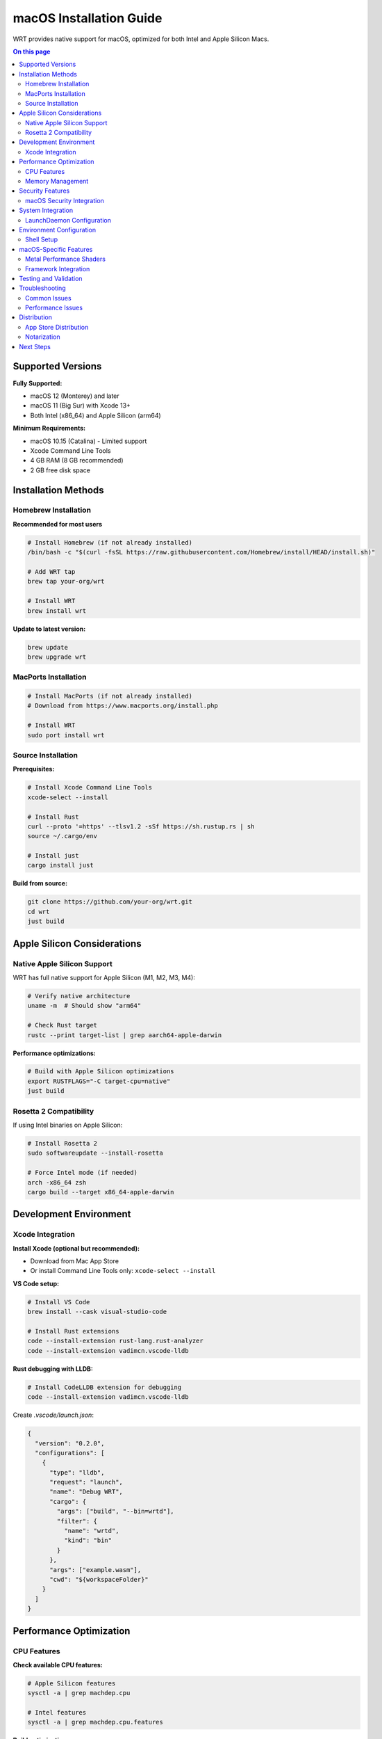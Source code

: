 ========================
macOS Installation Guide
========================

WRT provides native support for macOS, optimized for both Intel and Apple Silicon Macs.

.. contents:: On this page
   :local:
   :depth: 2

Supported Versions
==================

**Fully Supported:**

* macOS 12 (Monterey) and later
* macOS 11 (Big Sur) with Xcode 13+
* Both Intel (x86_64) and Apple Silicon (arm64)

**Minimum Requirements:**

* macOS 10.15 (Catalina) - Limited support
* Xcode Command Line Tools
* 4 GB RAM (8 GB recommended)
* 2 GB free disk space

Installation Methods
====================

Homebrew Installation
---------------------

**Recommended for most users**

.. code-block:: bash

   # Install Homebrew (if not already installed)
   /bin/bash -c "$(curl -fsSL https://raw.githubusercontent.com/Homebrew/install/HEAD/install.sh)"

   # Add WRT tap
   brew tap your-org/wrt

   # Install WRT
   brew install wrt

**Update to latest version:**

.. code-block:: bash

   brew update
   brew upgrade wrt

MacPorts Installation
---------------------

.. code-block:: bash

   # Install MacPorts (if not already installed)
   # Download from https://www.macports.org/install.php

   # Install WRT
   sudo port install wrt

Source Installation
-------------------

**Prerequisites:**

.. code-block:: bash

   # Install Xcode Command Line Tools
   xcode-select --install

   # Install Rust
   curl --proto '=https' --tlsv1.2 -sSf https://sh.rustup.rs | sh
   source ~/.cargo/env

   # Install just
   cargo install just

**Build from source:**

.. code-block:: bash

   git clone https://github.com/your-org/wrt.git
   cd wrt
   just build

Apple Silicon Considerations
============================

Native Apple Silicon Support
-----------------------------

WRT has full native support for Apple Silicon (M1, M2, M3, M4):

.. code-block:: bash

   # Verify native architecture
   uname -m  # Should show "arm64"

   # Check Rust target
   rustc --print target-list | grep aarch64-apple-darwin

**Performance optimizations:**

.. code-block:: bash

   # Build with Apple Silicon optimizations
   export RUSTFLAGS="-C target-cpu=native"
   just build

Rosetta 2 Compatibility
-----------------------

If using Intel binaries on Apple Silicon:

.. code-block:: bash

   # Install Rosetta 2
   sudo softwareupdate --install-rosetta

   # Force Intel mode (if needed)
   arch -x86_64 zsh
   cargo build --target x86_64-apple-darwin

Development Environment
=======================

Xcode Integration
-----------------

**Install Xcode (optional but recommended):**

* Download from Mac App Store
* Or install Command Line Tools only: ``xcode-select --install``

**VS Code setup:**

.. code-block:: bash

   # Install VS Code
   brew install --cask visual-studio-code

   # Install Rust extensions
   code --install-extension rust-lang.rust-analyzer
   code --install-extension vadimcn.vscode-lldb

**Rust debugging with LLDB:**

.. code-block:: bash

   # Install CodeLLDB extension for debugging
   code --install-extension vadimcn.vscode-lldb

Create `.vscode/launch.json`:

.. code-block:: json

   {
     "version": "0.2.0",
     "configurations": [
       {
         "type": "lldb",
         "request": "launch",
         "name": "Debug WRT",
         "cargo": {
           "args": ["build", "--bin=wrtd"],
           "filter": {
             "name": "wrtd",
             "kind": "bin"
           }
         },
         "args": ["example.wasm"],
         "cwd": "${workspaceFolder}"
       }
     ]
   }

Performance Optimization
========================

CPU Features
------------

**Check available CPU features:**

.. code-block:: bash

   # Apple Silicon features
   sysctl -a | grep machdep.cpu

   # Intel features
   sysctl -a | grep machdep.cpu.features

**Build optimizations:**

.. code-block:: bash

   # Apple Silicon optimized build
   export RUSTFLAGS="-C target-cpu=apple-m1"  # or apple-m2, apple-m3

   # Intel optimized build
   export RUSTFLAGS="-C target-cpu=native"

   just build

Memory Management
-----------------

**Configure memory limits:**

.. code-block:: bash

   # Check memory pressure
   memory_pressure

   # Increase stack size if needed
   export WRT_STACK_SIZE=2097152  # 2MB

   # Monitor memory usage
   top -pid $(pgrep wrtd)

Security Features
=================

macOS Security Integration
--------------------------

**Gatekeeper and code signing:**

For distribution, sign your WRT binaries:

.. code-block:: bash

   # Sign binary (requires Apple Developer account)
   codesign --force --sign "Developer ID Application: Your Name" target/release/wrtd

   # Verify signature
   codesign --verify --verbose target/release/wrtd

**Hardened Runtime:**

.. code-block:: bash

   # Enable hardened runtime
   codesign --force --options runtime --sign "Developer ID Application: Your Name" target/release/wrtd

**App Sandbox (for Mac App Store):**

Add entitlements file for sandboxed applications.

System Integration
==================

LaunchDaemon Configuration
--------------------------

Create `/Library/LaunchDaemons/com.yourorg.wrt.plist`:

.. code-block:: xml

   <?xml version="1.0" encoding="UTF-8"?>
   <!DOCTYPE plist PUBLIC "-//Apple//DTD PLIST 1.0//EN" "http://www.apple.com/DTDs/PropertyList-1.0.dtd">
   <plist version="1.0">
   <dict>
       <key>Label</key>
       <string>com.yourorg.wrt</string>
       <key>ProgramArguments</key>
       <array>
           <string>/usr/local/bin/wrtd</string>
           <string>--config</string>
           <string>/etc/wrt/config.toml</string>
       </array>
       <key>RunAtLoad</key>
       <true/>
       <key>KeepAlive</key>
       <true/>
   </dict>
   </plist>

Load the service:

.. code-block:: bash

   sudo launchctl load /Library/LaunchDaemons/com.yourorg.wrt.plist
   sudo launchctl start com.yourorg.wrt

Environment Configuration
=========================

Shell Setup
-----------

**For zsh (default on macOS 10.15+):**

Add to `~/.zshrc`:

.. code-block:: bash

   # WRT environment
   export PATH="$HOME/.cargo/bin:$PATH"
   export WRT_LOG_LEVEL=info

   # Apple Silicon optimizations
   if [[ $(uname -m) == "arm64" ]]; then
       export RUSTFLAGS="-C target-cpu=apple-m1"
   fi

**For bash:**

Add to `~/.bash_profile`:

.. code-block:: bash

   # WRT environment
   export PATH="$HOME/.cargo/bin:$PATH"
   source ~/.cargo/env

macOS-Specific Features
======================

Metal Performance Shaders
--------------------------

WRT can leverage Metal for GPU acceleration:

.. code-block:: rust

   // Enable Metal features in your WRT configuration
   [features]
   metal-acceleration = true

Framework Integration
--------------------

**Objective-C bindings:**

.. code-block:: rust

   // Link with Foundation framework
   #[link(name = "Foundation", kind = "framework")]
   extern "C" {}

**Swift integration:**

Create Swift package with WRT:

.. code-block:: swift

   import WRTRuntime

   let runtime = WRTRuntime()
   let result = runtime.execute(wasmModule: moduleData)

Testing and Validation
======================

**Run macOS-specific tests:**

.. code-block:: bash

   # Test Apple Silicon build
   cargo test --target aarch64-apple-darwin

   # Test Intel build  
   cargo test --target x86_64-apple-darwin

   # Run comprehensive test suite
   just ci-full

**Performance benchmarking:**

.. code-block:: bash

   # Run benchmarks
   cargo bench

   # Profile with Instruments
   xcrun xctrace record --template "Time Profiler" --launch -- target/release/wrtd example.wasm

Troubleshooting
===============

Common Issues
-------------

**Xcode Command Line Tools missing:**

.. code-block:: bash

   xcode-select --install

**Library linking errors:**

.. code-block:: bash

   # Update Xcode
   sudo xcode-select --switch /Applications/Xcode.app/Contents/Developer

   # Clear derived data
   rm -rf ~/Library/Developer/Xcode/DerivedData

**Homebrew PATH issues:**

.. code-block:: bash

   # Add Homebrew to PATH
   echo 'export PATH="/opt/homebrew/bin:$PATH"' >> ~/.zshrc
   source ~/.zshrc

**Apple Silicon compatibility:**

.. code-block:: bash

   # Check if running under Rosetta
   sysctl -n sysctl.proc_translated

   # Force native mode
   arch -arm64 zsh

**Permission issues:**

.. code-block:: bash

   # Fix Homebrew permissions
   sudo chown -R $(whoami) /opt/homebrew/

   # Reset security settings
   sudo spctl --master-disable

Performance Issues
------------------

**Memory pressure:**

.. code-block:: bash

   # Check memory pressure
   memory_pressure

   # Close unnecessary applications
   # Increase swap if needed (not recommended)

**Thermal throttling:**

.. code-block:: bash

   # Monitor CPU temperature
   sudo powermetrics -n 1 | grep -i temp

   # Check for thermal throttling
   pmset -g thermstate

Distribution
============

App Store Distribution
---------------------

For Mac App Store distribution:

1. Enable App Sandbox
2. Add required entitlements
3. Use Xcode for submission

Notarization
------------

For distribution outside App Store:

.. code-block:: bash

   # Create zip for notarization
   zip -r wrt.zip wrtd

   # Submit for notarization
   xcrun notarytool submit wrt.zip --keychain-profile "AC_PASSWORD"

   # Staple ticket
   xcrun stapler staple wrtd

Next Steps
==========

* Try the :doc:`../examples/hello_world` example
* Explore :doc:`../examples/platform/macos_features`
* Review :doc:`../architecture/platform_layer` for technical details